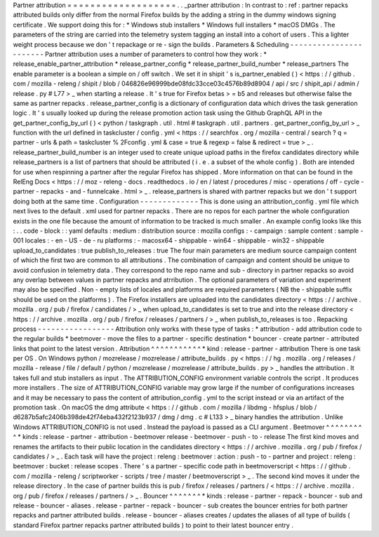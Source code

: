 Partner
attribution
=
=
=
=
=
=
=
=
=
=
=
=
=
=
=
=
=
=
=
.
.
_partner
attribution
:
In
contrast
to
:
ref
:
partner
repacks
attributed
builds
only
differ
from
the
normal
Firefox
builds
by
the
adding
a
string
in
the
dummy
windows
signing
certificate
.
We
support
doing
this
for
:
*
Windows
stub
installers
*
Windows
full
installers
*
macOS
DMGs
.
The
parameters
of
the
string
are
carried
into
the
telemetry
system
tagging
an
install
into
a
cohort
of
users
.
This
a
lighter
weight
process
because
we
don
'
t
repackage
or
re
-
sign
the
builds
.
Parameters
&
Scheduling
-
-
-
-
-
-
-
-
-
-
-
-
-
-
-
-
-
-
-
-
-
-
-
Partner
attribution
uses
a
number
of
parameters
to
control
how
they
work
:
*
release_enable_partner_attribution
*
release_partner_config
*
release_partner_build_number
*
release_partners
The
enable
parameter
is
a
boolean
a
simple
on
/
off
switch
.
We
set
it
in
shipit
'
s
is_partner_enabled
(
)
<
https
:
/
/
github
.
com
/
mozilla
-
releng
/
shipit
/
blob
/
046826e96999bde08fdc33cce03c4576b89d8904
/
api
/
src
/
shipit_api
/
admin
/
release
.
py
#
L77
>
_
when
starting
a
release
.
It
'
s
true
for
Firefox
betas
>
=
b5
and
releases
but
otherwise
false
the
same
as
partner
repacks
.
release_partner_config
is
a
dictionary
of
configuration
data
which
drives
the
task
generation
logic
.
It
'
s
usually
looked
up
during
the
release
promotion
action
task
using
the
Github
GraphQL
API
in
the
get_partner_config_by_url
(
)
<
python
/
taskgraph
.
util
.
html
#
taskgraph
.
util
.
partners
.
get_partner_config_by_url
>
_
function
with
the
url
defined
in
taskcluster
/
config
.
yml
<
https
:
/
/
searchfox
.
org
/
mozilla
-
central
/
search
?
q
=
partner
-
urls
&
path
=
taskcluster
%
2Fconfig
.
yml
&
case
=
true
&
regexp
=
false
&
redirect
=
true
>
_
.
release_partner_build_number
is
an
integer
used
to
create
unique
upload
paths
in
the
firefox
candidates
directory
while
release_partners
is
a
list
of
partners
that
should
be
attributed
(
i
.
e
.
a
subset
of
the
whole
config
)
.
Both
are
intended
for
use
when
respinning
a
partner
after
the
regular
Firefox
has
shipped
.
More
information
on
that
can
be
found
in
the
RelEng
Docs
<
https
:
/
/
moz
-
releng
-
docs
.
readthedocs
.
io
/
en
/
latest
/
procedures
/
misc
-
operations
/
off
-
cycle
-
partner
-
repacks
-
and
-
funnelcake
.
html
>
_
.
release_partners
is
shared
with
partner
repacks
but
we
don
'
t
support
doing
both
at
the
same
time
.
Configuration
-
-
-
-
-
-
-
-
-
-
-
-
-
This
is
done
using
an
attribution_config
.
yml
file
which
next
lives
to
the
default
.
xml
used
for
partner
repacks
.
There
are
no
repos
for
each
partner
the
whole
configuration
exists
in
the
one
file
because
the
amount
of
information
to
be
tracked
is
much
smaller
.
An
example
config
looks
like
this
:
.
.
code
-
block
:
:
yaml
defaults
:
medium
:
distribution
source
:
mozilla
configs
:
-
campaign
:
sample
content
:
sample
-
001
locales
:
-
en
-
US
-
de
-
ru
platforms
:
-
macosx64
-
shippable
-
win64
-
shippable
-
win32
-
shippable
upload_to_candidates
:
true
publish_to_releases
:
true
The
four
main
parameters
are
medium
source
campaign
content
of
which
the
first
two
are
common
to
all
attributions
.
The
combination
of
campaign
and
content
should
be
unique
to
avoid
confusion
in
telemetry
data
.
They
correspond
to
the
repo
name
and
sub
-
directory
in
partner
repacks
so
avoid
any
overlap
between
values
in
partner
repacks
and
atrribution
.
The
optional
parameters
of
variation
and
experiment
may
also
be
specified
.
Non
-
empty
lists
of
locales
and
platforms
are
required
parameters
(
NB
the
-
shippable
suffix
should
be
used
on
the
platforms
)
.
The
Firefox
installers
are
uploaded
into
the
candidates
directory
<
https
:
/
/
archive
.
mozilla
.
org
/
pub
/
firefox
/
candidates
/
>
_
when
upload_to_candidates
is
set
to
true
and
into
the
release
directory
<
https
:
/
/
archive
.
mozilla
.
org
/
pub
/
firefox
/
releases
/
partners
/
>
_
when
publish_to_releases
is
too
.
Repacking
process
-
-
-
-
-
-
-
-
-
-
-
-
-
-
-
-
-
Attribution
only
works
with
these
type
of
tasks
:
*
attribution
-
add
attribution
code
to
the
regular
builds
*
beetmover
-
move
the
files
to
a
partner
-
specific
destination
*
bouncer
-
create
partner
-
attributed
links
that
point
to
the
latest
version
.
Attribution
^
^
^
^
^
^
^
^
^
^
^
*
kind
:
release
-
partner
-
attribution
There
is
one
task
per
OS
.
On
Windows
python
/
mozrelease
/
mozrelease
/
attribute_builds
.
py
<
https
:
/
/
hg
.
mozilla
.
org
/
releases
/
mozilla
-
release
/
file
/
default
/
python
/
mozrelease
/
mozrelease
/
attribute_builds
.
py
>
_
handles
the
attribution
.
It
takes
full
and
stub
installers
as
input
.
The
ATTRIBUTION_CONFIG
environment
variable
controls
the
script
.
It
produces
more
installers
.
The
size
of
ATTRIBUTION_CONFIG
variable
may
grow
large
if
the
number
of
configurations
increases
and
it
may
be
necessary
to
pass
the
content
of
attribution_config
.
yml
to
the
script
instead
or
via
an
artifact
of
the
promotion
task
.
On
macOS
the
dmg
attribute
<
https
:
/
/
github
.
com
/
mozilla
/
libdmg
-
hfsplus
/
blob
/
d6287b5afc2406b398de42f74eba432f2123b937
/
dmg
/
dmg
.
c
#
L133
>
_
binary
handles
the
attribution
.
Unlike
Windows
ATTRIBUTION_CONFIG
is
not
used
.
Instead
the
payload
is
passed
as
a
CLI
argument
.
Beetmover
^
^
^
^
^
^
^
^
^
*
kinds
:
release
-
partner
-
attribution
-
beetmover
release
-
beetmover
-
push
-
to
-
release
The
first
kind
moves
and
renames
the
artifacts
to
their
public
location
in
the
candidates
directory
<
https
:
/
/
archive
.
mozilla
.
org
/
pub
/
firefox
/
candidates
/
>
_
.
Each
task
will
have
the
project
:
releng
:
beetmover
:
action
:
push
-
to
-
partner
and
project
:
releng
:
beetmover
:
bucket
:
release
scopes
.
There
'
s
a
partner
-
specific
code
path
in
beetmoverscript
<
https
:
/
/
github
.
com
/
mozilla
-
releng
/
scriptworker
-
scripts
/
tree
/
master
/
beetmoverscript
>
_
.
The
second
kind
moves
it
under
the
release
directory
.
In
the
case
of
partner
builds
this
is
pub
/
firefox
/
releases
/
partners
/
<
https
:
/
/
archive
.
mozilla
.
org
/
pub
/
firefox
/
releases
/
partners
/
>
_
.
Bouncer
^
^
^
^
^
^
^
*
kinds
:
release
-
partner
-
repack
-
bouncer
-
sub
and
release
-
bouncer
-
aliases
.
release
-
partner
-
repack
-
bouncer
-
sub
creates
the
bouncer
entries
for
both
partner
repacks
and
partner
attributed
builds
.
release
-
bouncer
-
aliases
creates
/
updates
the
aliases
of
all
type
of
builds
(
standard
Firefox
partner
repacks
partner
attributed
builds
)
to
point
to
their
latest
bouncer
entry
.
